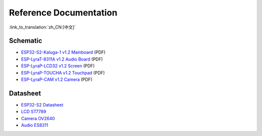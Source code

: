 Reference Documentation
========================

:link_to_translation:`zh_CN:[中文]`

Schematic
------------

- `ESP32-S2-Kaluga-1 v1.2 Mainboard <../../../_static/esp32-s2-kaluga-1/schematics/SCH_ESP32-S2-KALUGA-1_V1_2_20200325A.pdf>`_ (PDF)
- `ESP-LyraT-8311A v1.2 Audio Board <../../../_static/esp32-s2-kaluga-1/schematics/SCH_ESP-LYRAT-8311A_V1_2_20200324A.pdf>`_ (PDF)
- `ESP-LyraP-LCD32 v1.2 Screen <../../../_static/esp32-s2-kaluga-1/schematics/SCH_ESP-LYRAP-LCD32_V1_1_20200324A.pdf>`_ (PDF)
- `ESP-LyraP-TOUCHA v1.2 Touchpad <../../../_static/esp32-s2-kaluga-1/schematics/SCH_ESP-LYRAP-TOUCHA_V1.1_20200325A.pdf>`_ (PDF)
- `ESP-LyraP-CAM v1.2 Camera <../../../_static/esp32-s2-kaluga-1/schematics/SCH_ESP-LYRAP-CAM_V1_20200302.pdf>`_ (PDF)

Datasheet
-------------

- `ESP32-S2 Datasheet <https://www.espressif.com/sites/default/files/documentation/esp32-s2_datasheet_en.pdf>`_
- `LCD ST7789 <../../../_static/esp32-s2-kaluga-1/datasheet/LCD_ST7789.pdf>`_
- `Camera OV2640 <../../../_static/esp32-s2-kaluga-1/datasheet/Camera_OV2640.pdf>`_
- `Audio ES8311 <../../../_static/esp32-s2-kaluga-1/datasheet/Audio_ES8311.pdf>`_
